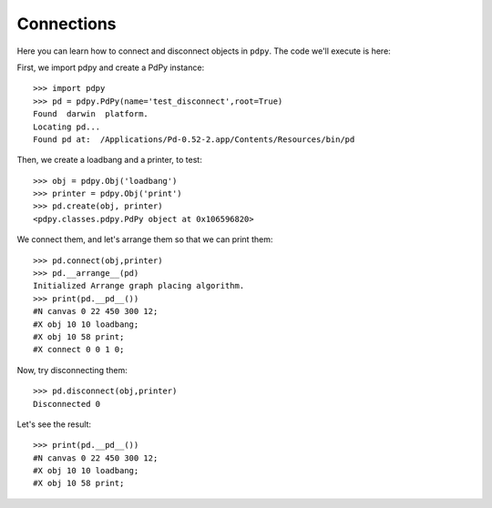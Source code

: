Connections
===========

Here you can learn how to connect and disconnect objects in ``pdpy``.
The code we'll execute is here:

.. code-block:: python
  :linenos:

  import pdpy
  pd = pdpy.PdPy(name='test_disconnect',root=True)
  obj = pdpy.Obj('loadbang')
  printer = pdpy.Obj('print')
  pd.create(obj, printer)
  pd.connect(obj,printer)
  pd.__arrange__(pd)
  print(pd.__pd__())
  pd.disconnect(obj,printer)
  print(pd.__pd__())


First, we import pdpy and create a PdPy instance::

  >>> import pdpy
  >>> pd = pdpy.PdPy(name='test_disconnect',root=True)
  Found  darwin  platform.
  Locating pd...
  Found pd at:  /Applications/Pd-0.52-2.app/Contents/Resources/bin/pd

Then, we create a loadbang and a printer, to test::

  >>> obj = pdpy.Obj('loadbang')
  >>> printer = pdpy.Obj('print')
  >>> pd.create(obj, printer)
  <pdpy.classes.pdpy.PdPy object at 0x106596820>

We connect them, and let's arrange them so that we can print them::
  
  >>> pd.connect(obj,printer)
  >>> pd.__arrange__(pd)
  Initialized Arrange graph placing algorithm.
  >>> print(pd.__pd__())
  #N canvas 0 22 450 300 12;
  #X obj 10 10 loadbang;
  #X obj 10 58 print;
  #X connect 0 0 1 0;

Now, try disconnecting them::

  >>> pd.disconnect(obj,printer)
  Disconnected 0

Let's see the result::

  >>> print(pd.__pd__())
  #N canvas 0 22 450 300 12;
  #X obj 10 10 loadbang;
  #X obj 10 58 print;

